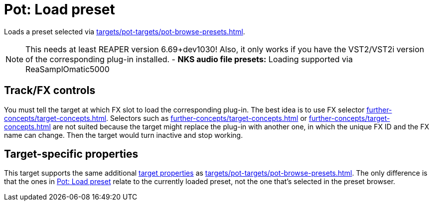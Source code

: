 [#pot-load-preset]
= Pot: Load preset

Loads a preset selected via xref:targets/pot-targets/pot-browse-presets.adoc#pot-browse-presets[].

NOTE: This needs at least REAPER version 6.69+dev1030! Also, it only works if you have the VST2/VST2i version of the corresponding plug-in installed.
- *NKS audio file presets:* Loading supported via ReaSamplOmatic5000

== Track/FX controls

You must tell the target at which FX slot to load the corresponding plug-in.
The best idea is to use FX selector xref:further-concepts/target-concepts.adoc#at-position-selector[].
Selectors such as xref:further-concepts/target-concepts.adoc#particular-fx-selector[] or xref:further-concepts/target-concepts.adoc#named-fx-selector[] are not suited because the target might replace the plug-in with another one, in which the unique FX ID and the FX name can change.
Then the target would turn inactive and stop working.

== Target-specific properties

This target supports the same additional xref:further-concepts/target-concepts.adoc#target-property[target properties] as xref:targets/pot-targets/pot-browse-presets.adoc#pot-browse-presets[].
The only difference is that the ones in <<pot-load-preset>> relate to the currently loaded preset, not the one that's selected in the preset browser.